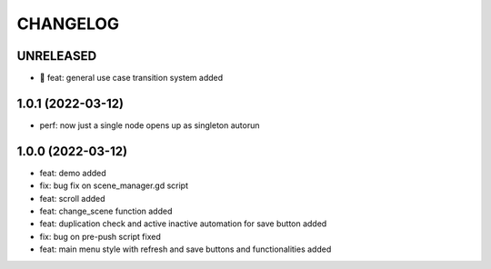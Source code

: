 CHANGELOG
=========

UNRELEASED
----------

* 🎉 feat: general use case transition system added

1.0.1 (2022-03-12)
------------------

* perf: now just a single node opens up as singleton autorun

1.0.0 (2022-03-12)
------------------

* feat: demo added
* fix: bug fix on scene_manager.gd script
* feat: scroll added
* feat: change_scene function added
* feat: duplication check and active inactive automation for save button added
* fix: bug on pre-push script fixed
* feat: main menu style with refresh and save buttons and functionalities added
